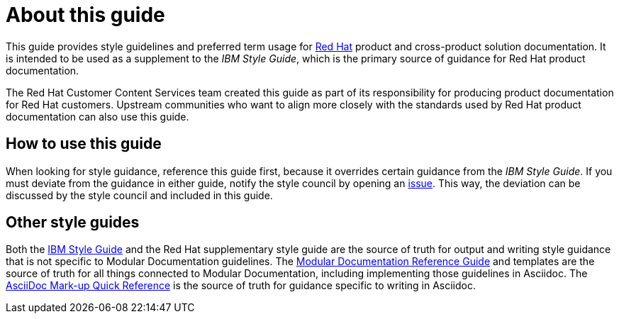 = About this guide

This guide provides style guidelines and preferred term usage for link:https://www.redhat.com/[Red Hat] product and cross-product solution documentation. It is intended to be used as a supplement to the _IBM Style Guide_, which is the primary source of guidance for Red Hat product documentation.

The Red Hat Customer Content Services team created this guide as part of its responsibility for producing product documentation for Red Hat customers. Upstream communities who want to align more closely with the standards used by Red Hat product documentation can also use this guide. 

== How to use this guide

When looking for style guidance, reference this guide first, because it overrides certain guidance from the _IBM Style Guide_. If you must deviate from the guidance in either guide, notify the style council by opening an link:https://github.com/redhat-documentation/doc-style/issues[issue]. This way, the deviation can be discussed by the style council and included in this guide.

== Other style guides

Both the link:https://www.ibm.com/docs/en/ibm-style[IBM Style Guide] and the Red Hat supplementary style guide are the source of truth for output and writing style guidance that is not specific to Modular Documentation guidelines. The link:https://redhat-documentation.github.io/modular-docs/[Modular Documentation Reference Guide] and templates are the source of truth for all things connected to Modular Documentation, including implementing those guidelines in Asciidoc. The link:https://redhat-documentation.github.io/asciidoc-markup-conventions/[AsciiDoc Mark-up Quick Reference] is the source of truth for guidance specific to writing in Asciidoc.
